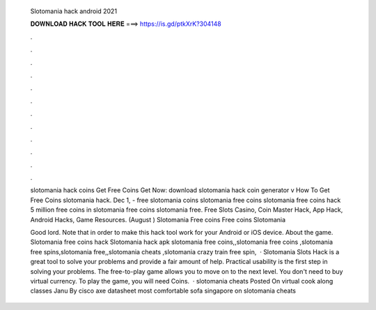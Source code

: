   Slotomania hack android 2021
  
  
  
  𝐃𝐎𝐖𝐍𝐋𝐎𝐀𝐃 𝐇𝐀𝐂𝐊 𝐓𝐎𝐎𝐋 𝐇𝐄𝐑𝐄 ===> https://is.gd/ptkXrK?304148
  
  
  
  .
  
  
  
  .
  
  
  
  .
  
  
  
  .
  
  
  
  .
  
  
  
  .
  
  
  
  .
  
  
  
  .
  
  
  
  .
  
  
  
  .
  
  
  
  .
  
  
  
  .
  
  slotomania hack coins Get Free Coins Get Now:  download slotomania hack coin generator v How To Get Free Coins slotomania hack. Dec 1, - free slotomania coins slotomania free coins slotomania free coins hack 5 million free coins in slotomania free coins slotomania free. Free Slots Casino, Coin Master Hack, App Hack, Android Hacks, Game Resources. (August ) Slotomania Free coins Free coins Slotomania 
  
  Good lord. Note that in order to make this hack tool work for your Android or iOS device. About the game. Slotomania free coins hack Slotomania hack apk slotomania free coins,,slotomania free coins ,slotomania free spins,slotomania free,,slotomania cheats ,slotomania crazy train free spin,  · Slotomania Slots Hack is a great tool to solve your problems and provide a fair amount of help. Practical usability is the first step in solving your problems. The free-to-play game allows you to move on to the next level. You don't need to buy virtual currency. To play the game, you will need Coins.  · slotomania cheats Posted On virtual cook along classes Janu By cisco axe datasheet most comfortable sofa singapore on slotomania cheats 
